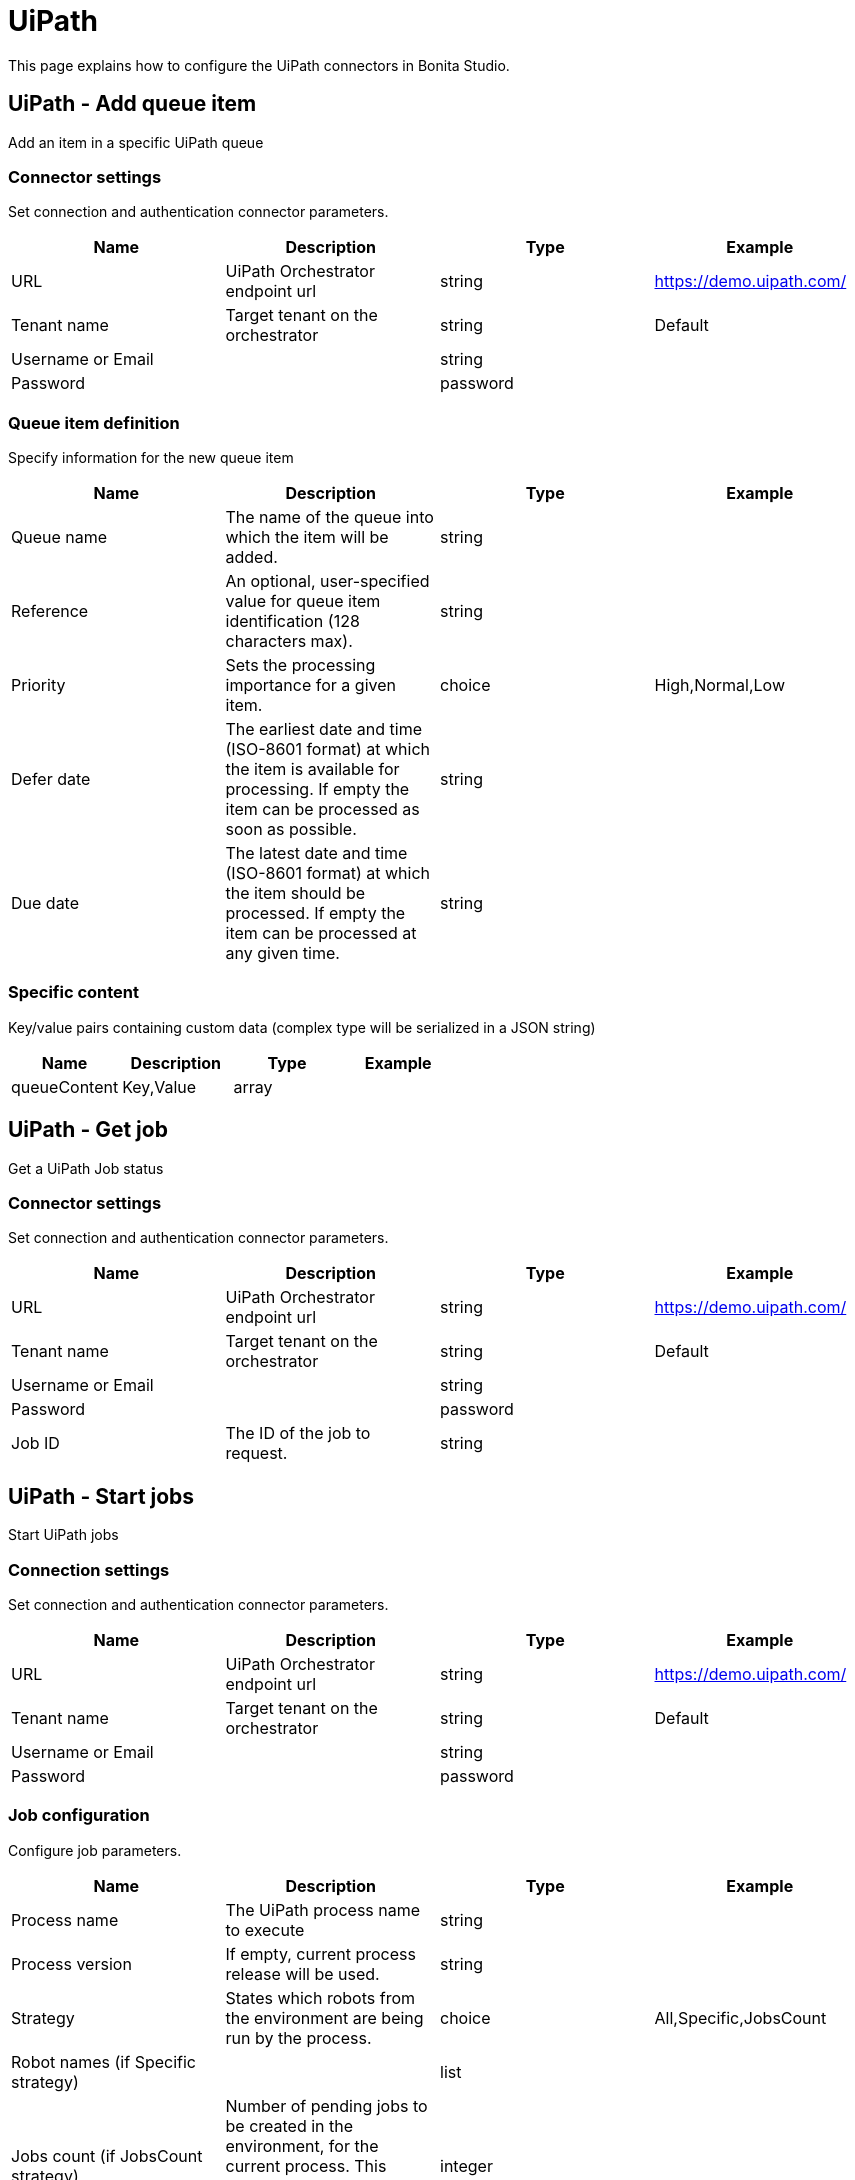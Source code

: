= UiPath

This page explains how to configure the UiPath connectors in Bonita Studio.

== UiPath - Add queue item

Add an item in a specific UiPath queue

=== Connector settings

Set connection and authentication connector parameters.

|===
| Name | Description | Type | Example

| URL
| UiPath Orchestrator endpoint url
| string
| https://demo.uipath.com/

| Tenant name
| Target tenant on the orchestrator
| string
| Default

| Username or Email
|  
| string
|  

| Password
|  
| password
|  
|===

=== Queue item definition

Specify information for the new queue item

|===
| Name | Description | Type | Example

| Queue name
| The name of the queue into which the item will be added.
| string
|  

| Reference
| An optional, user-specified value for queue item identification (128 characters max).
| string
|  

| Priority
| Sets the processing importance for a given item.
| choice
|  High,Normal,Low

| Defer date
| The earliest date and time (ISO-8601 format) at which the item is available for processing. If empty the item can be processed as soon as possible.
| string
|  

| Due date
| The latest date and time (ISO-8601 format) at which the item should be processed. If empty the item can be processed at any given time.
| string
|  
|===

=== Specific content

Key/value pairs containing custom data (complex type will be serialized in a JSON string)

|===
| Name | Description | Type | Example

| queueContent
| Key,Value
| array
|  
|===

== UiPath - Get job

Get a UiPath Job status

=== Connector settings

Set connection and authentication connector parameters.

|===
| Name | Description | Type | Example

| URL
| UiPath Orchestrator endpoint url
| string
| https://demo.uipath.com/

| Tenant name
| Target tenant on the orchestrator
| string
| Default

| Username or Email
|  
| string
|  

| Password
|  
| password
|  

| Job ID
| The ID of the job to request.
| string
|  
|===

== UiPath - Start jobs

Start UiPath jobs

=== Connection settings

Set connection and authentication connector parameters.

|===
| Name | Description | Type | Example

| URL
| UiPath Orchestrator endpoint url
| string
| https://demo.uipath.com/

| Tenant name
| Target tenant on the orchestrator
| string
| Default

| Username or Email
|  
| string
|  

| Password
|  
| password
|  
|===

=== Job configuration

Configure job parameters.

|===
| Name | Description | Type | Example

| Process name
| The UiPath process name to execute
| string
|  

| Process version
| If empty, current process release will be used.
| string
|  

| Strategy
| States which robots from the environment are being run by the process.
| choice
|  All,Specific,JobsCount

| Robot names (if Specific strategy)
|  
| list
|  

| Jobs count (if JobsCount strategy)
| Number of pending jobs to be created in the environment, for the current process. This number must be greater than 0 only if the start strategy is JobsCount.
| integer
|  
|===

=== Input parameters

Input parameters to be passed to job execution.

|===
| Name | Description | Type | Example

| inputArguments
| Key,Value
| array
|  
|===
